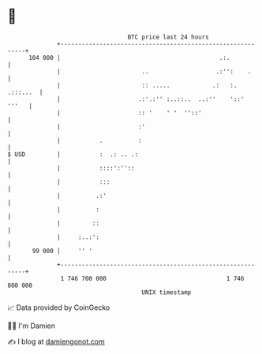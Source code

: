 * 👋

#+begin_example
                                     BTC price last 24 hours                    
                 +------------------------------------------------------------+ 
         104 000 |                                             .:.            | 
                 |                       ..                   .:'':    .      | 
                 |                       :: .....            .:   :. .:::...  | 
                 |                      .:'.:'' :..::..  ..:''    '::'  '''   | 
                 |                      :: '    ' '  ''::'                    | 
                 |                      :'                                    | 
                 |           .          :                                     | 
   $ USD         |           :  .: .. .:                                      | 
                 |           ::::':''::                                       | 
                 |           :::                                              | 
                 |          .:'                                               | 
                 |          :                                                 | 
                 |         ::                                                 | 
                 |     :..:':                                                 | 
          99 000 |     '' '                                                   | 
                 +------------------------------------------------------------+ 
                  1 746 700 000                                  1 746 800 000  
                                         UNIX timestamp                         
#+end_example
📈 Data provided by CoinGecko

🧑‍💻 I'm Damien

✍️ I blog at [[https://www.damiengonot.com][damiengonot.com]]
